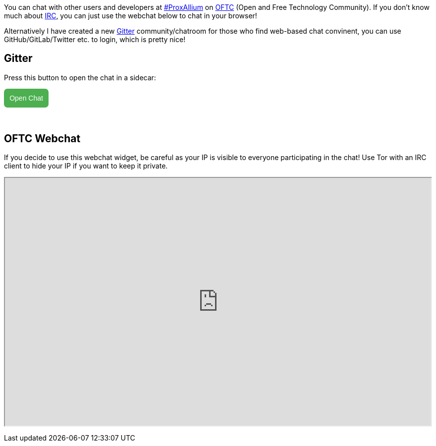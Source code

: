 +++
+++

You can chat with other users and developers at irc://irc.oftc.net/#ProxAllium[#ProxAllium] on https://www.oftc.net/[OFTC] (Open and Free Technology Community). If you don't know much about https://en.wikipedia.org/wiki/Internet_Relay_Chat[IRC], you can just use the webchat below to chat in your browser!

Alternatively I have created a new https://gitter.im/ProxAllium/chat[Gitter] community/chatroom for those who find web-based chat convinent, you can use GitHub/GitLab/Twitter etc. to login, which is pretty nice!

== Gitter

Press this button to open the chat in a sidecar:

++++
<a id="gitter-open-chat">Open Chat</a>
<script>
	((window.gitter = {}).chat = {}).options = {
		room: 'ProxAllium/chat',
		activationElement: '#gitter-open-chat',
	};
</script>
<script src="https://sidecar.gitter.im/dist/sidecar.v1.js" async defer></script>
<style>
#gitter-open-chat {
	color: white;
	font-family: sans-serif;
	background: #4CAF50;
	cursor: pointer;
	text-decoration: none;
	display: inline-block;
	padding: .8em;
	margin-bottom: 2rem;
	border-top-left-radius: .5em;
	border-top-right-radius: .5em;
	border-bottom-left-radius: .5em;
	border-bottom-right-radius: .5em;
}

#gitter-open-chat:hover {
	background-color: #3E8E41;
	transition: all .3s ease;
}
</style>
++++

== OFTC Webchat

If you decide to use this webchat widget, be careful as your IP is visible to everyone participating in the chat! Use Tor with an IRC client to hide your IP if you want to keep it private.

+++
<iframe id="webchat" src="https://webchat.oftc.net/?nick=ProxAllium....&channels=ProxAllium&prompt=1&uio=MTE9MTEzcf" width=700 height=400></iframe>
<style>
#webchat {
	width: 100%;
	height: 500;
}
</style>
+++
